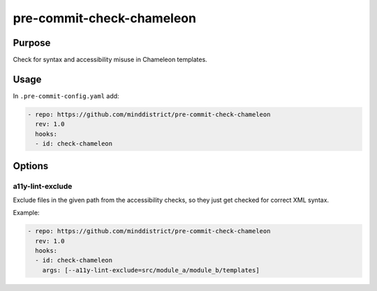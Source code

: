 pre-commit-check-chameleon
==========================

Purpose
-------

Check for syntax and accessibility misuse in Chameleon templates.



Usage
-----

In ``.pre-commit-config.yaml`` add:

.. code:: yaml

    - repo: https://github.com/minddistrict/pre-commit-check-chameleon
      rev: 1.0
      hooks:
      - id: check-chameleon

Options
-------

a11y-lint-exclude
+++++++++++++++++

Exclude files in the given path from the accessibility checks, so they just get
checked for correct XML syntax.

Example:

.. code:: yaml

    - repo: https://github.com/minddistrict/pre-commit-check-chameleon
      rev: 1.0
      hooks:
      - id: check-chameleon
        args: [--a11y-lint-exclude=src/module_a/module_b/templates]
